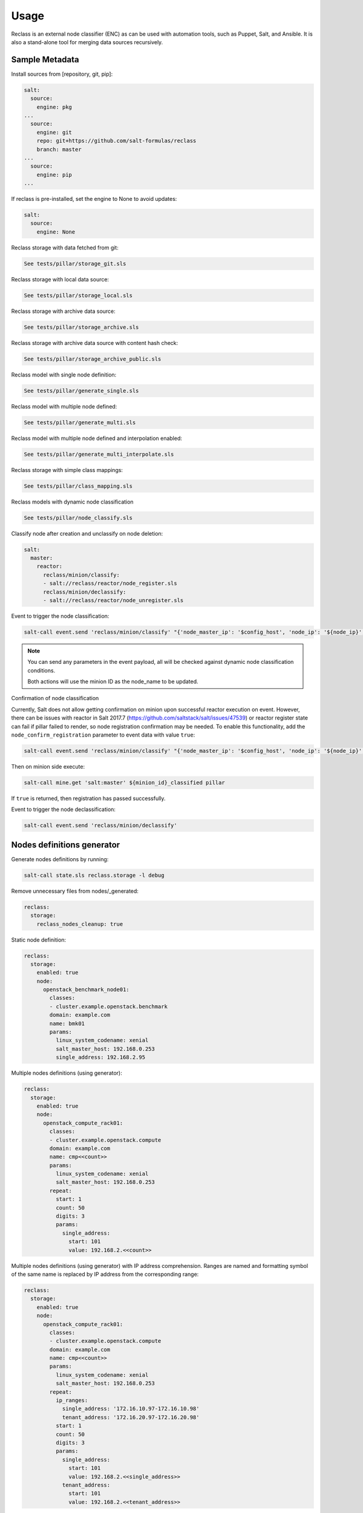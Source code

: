 
=====
Usage
=====

Reclass is an external node classifier (ENC) as can be used with automation
tools, such as Puppet, Salt, and Ansible. It is also a stand-alone tool for
merging data sources recursively.

Sample Metadata
===============

Install sources from [repository, git, pip]:

.. code-block:: yaml

    salt:
      source:
        engine: pkg
    ...
      source:
        engine: git
        repo: git+https://github.com/salt-formulas/reclass
        branch: master
    ...
      source:
        engine: pip
    ...

If reclass is pre-installed, set the engine to None to avoid updates:

.. code-block:: yaml

    salt:
      source:
        engine: None

Reclass storage with data fetched from git:

.. code-block:: yaml

   See tests/pillar/storage_git.sls

Reclass storage with local data source:

.. code-block:: yaml

   See tests/pillar/storage_local.sls

Reclass storage with archive data source:

.. code-block:: yaml

   See tests/pillar/storage_archive.sls

Reclass storage with archive data source with content hash check:

.. code-block:: yaml

   See tests/pillar/storage_archive_public.sls

Reclass model with single node definition:

.. code-block:: yaml

   See tests/pillar/generate_single.sls

Reclass model with multiple node defined:

.. code-block:: yaml

   See tests/pillar/generate_multi.sls

Reclass model with multiple node defined and interpolation enabled:

.. code-block:: yaml

   See tests/pillar/generate_multi_interpolate.sls

Reclass storage with simple class mappings:

.. code-block:: yaml

   See tests/pillar/class_mapping.sls

Reclass models with dynamic node classification

.. code-block:: yaml

   See tests/pillar/node_classify.sls

Classify node after creation and unclassify on node deletion:

.. code-block:: yaml

    salt:
      master:
        reactor:
          reclass/minion/classify:
          - salt://reclass/reactor/node_register.sls
          reclass/minion/declassify:
          - salt://reclass/reactor/node_unregister.sls

Event to trigger the node classification:

.. code-block:: bash

    salt-call event.send 'reclass/minion/classify' "{'node_master_ip': '$config_host', 'node_ip': '${node_ip}', 'node_domain': '$node_domain', 'node_cluster': '$node_cluster', 'node_hostname': '$node_hostname', 'node_os': '$node_os'}"

.. note::

    You can send any parameters in the event payload, all will be checked
    against dynamic node classification conditions.

    Both actions will use the minion ID as the node_name to be updated.

Confirmation of node classification

Currently, Salt does not allow getting confirmation on minion upon successful
reactor execution on event. However, there can be issues with reactor in Salt
2017.7 (https://github.com/saltstack/salt/issues/47539) or reactor register
state can fail if pillar failed to render, so node registration confirmation
may be needed. To enable this functionality, add the
``node_confirm_registration`` parameter to event data with value ``true``:

.. code-block:: bash

   salt-call event.send 'reclass/minion/classify' "{'node_master_ip': '$config_host', 'node_ip': '${node_ip}', 'node_domain': '$node_domain', 'node_cluster': '$node_cluster', 'node_hostname': '$node_hostname', 'node_os': '$node_os', node_confirm_registration: true}"

Then on minion side execute:

.. code-block:: bash

   salt-call mine.get 'salt:master' ${minion_id}_classified pillar

If ``true`` is returned, then registration has passed successfully.


Event to trigger the node declassification:

.. code-block:: bash

   salt-call event.send 'reclass/minion/declassify'

Nodes definitions generator
===========================

Generate nodes definitions by running:

.. code-block:: bash

    salt-call state.sls reclass.storage -l debug

Remove unnecessary files from nodes/_generated:

.. code-block:: yaml

    reclass:
      storage:
        reclass_nodes_cleanup: true

Static node definition:

.. code-block:: yaml

    reclass:
      storage:
        enabled: true
        node:
          openstack_benchmark_node01:
            classes:
            - cluster.example.openstack.benchmark
            domain: example.com
            name: bmk01
            params:
              linux_system_codename: xenial
              salt_master_host: 192.168.0.253
              single_address: 192.168.2.95

Multiple nodes definitions (using generator):

.. code-block:: yaml

    reclass:
      storage:
        enabled: true
        node:
          openstack_compute_rack01:
            classes:
            - cluster.example.openstack.compute
            domain: example.com
            name: cmp<<count>>
            params:
              linux_system_codename: xenial
              salt_master_host: 192.168.0.253
            repeat:
              start: 1
              count: 50
              digits: 3
              params:
                single_address:
                  start: 101
                  value: 192.168.2.<<count>>

Multiple nodes definitions (using generator) with IP address comprehension.
Ranges are named and formatting symbol of the same name is replaced by IP
address from the corresponding range:

.. code-block:: yaml

    reclass:
      storage:
        enabled: true
        node:
          openstack_compute_rack01:
            classes:
            - cluster.example.openstack.compute
            domain: example.com
            name: cmp<<count>>
            params:
              linux_system_codename: xenial
              salt_master_host: 192.168.0.253
            repeat:
              ip_ranges:
                single_address: '172.16.10.97-172.16.10.98'
                tenant_address: '172.16.20.97-172.16.20.98'
              start: 1
              count: 50
              digits: 3
              params:
                single_address:
                  start: 101
                  value: 192.168.2.<<single_address>>
                tenant_address:
                  start: 101
                  value: 192.168.2.<<tenant_address>>

Read more
=========

* http://reclass.pantsfullofunix.net/index.html
* http://reclass.pantsfullofunix.net/operations.html

Documentation and Bugs
======================

* http://salt-formulas.readthedocs.io/
   Learn how to install and update salt-formulas

* https://github.com/salt-formulas/salt-formula-reclass/issues
   In the unfortunate event that bugs are discovered, report the issue to the
   appropriate issue tracker. Use the Github issue tracker for a specific salt
   formula

* https://launchpad.net/salt-formulas
   For feature requests, bug reports, or blueprints affecting the entire
   ecosystem, use the Launchpad salt-formulas project

* https://launchpad.net/~salt-formulas-users
   Join the salt-formulas-users team and subscribe to mailing list if required

* https://github.com/salt-formulas/salt-formula-reclass
   Develop the salt-formulas projects in the master branch and then submit pull
   requests against a specific formula

* #salt-formulas @ irc.freenode.net
   Use this IRC channel in case of any questions or feedback which is always
   welcome
